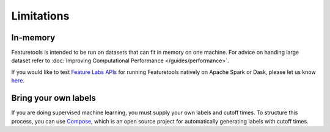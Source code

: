 Limitations
-----------
In-memory
*********

Featuretools is intended to be run on datasets that can fit in memory on one machine. For advice on handing large dataset refer to :doc:`Improving Computational Performance </guides/performance>`.

If you would like to test `Feature Labs APIs <https://docs.featurelabs.com/>`_ for running Featuretools natively on Apache Spark or Dask, please let us know `here <https://forms.gle/TtFTH5QKM4gZtu7U7>`_.

Bring your own labels
*********************

If you are doing supervised machine learning, you must supply your own labels and cutoff times. To structure this process, you can use `Compose <https://compose.featurelabs.com>`_, which is an open source project for automatically generating labels with cutoff times.